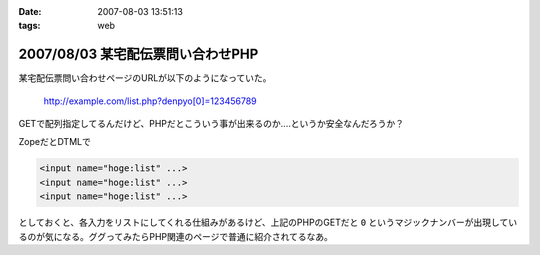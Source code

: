 :date: 2007-08-03 13:51:13
:tags: web

==================================
2007/08/03 某宅配伝票問い合わせPHP
==================================

某宅配伝票問い合わせページのURLが以下のようになっていた。

  http://example.com/list.php?denpyo[0]=123456789

GETで配列指定してるんだけど、PHPだとこういう事が出来るのか‥‥というか安全なんだろうか？

ZopeだとDTMLで

.. code-block:: xml

  <input name="hoge:list" ...>
  <input name="hoge:list" ...>
  <input name="hoge:list" ...>

としておくと、各入力をリストにしてくれる仕組みがあるけど、上記のPHPのGETだと ``0`` というマジックナンバーが出現しているのが気になる。ググってみたらPHP関連のページで普通に紹介されてるなあ。


.. :extend type: text/html
.. :extend:

